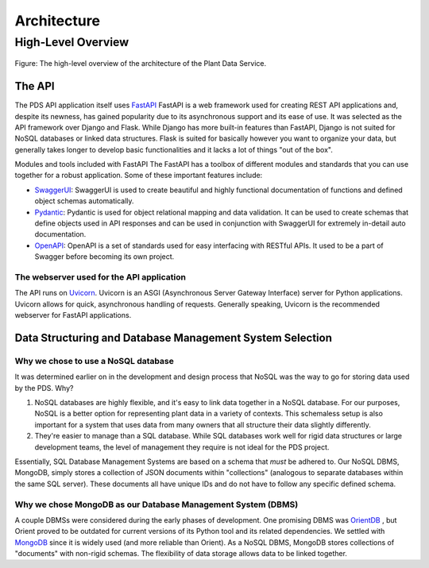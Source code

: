Architecture
==============================================

=================
High-Level Overview
=================
.. figure:: images/structure.png
    :scale: 25%
    :align: center
    
    Figure: The high-level overview of the architecture of the Plant Data Service.
   
The API
*****************

The PDS API application itself uses `FastAPI <'https://fastapi.tiangolo.com'>`_ FastAPI is a web framework used for creating REST API applications and, despite its newness, has gained popularity due to its asynchronous support and its ease of use. It was selected as the API framework over Django and Flask.
While Django has more built-in features than FastAPI, Django is not suited for NoSQL databases or linked data structures.
Flask is suited for basically however you want to organize your data, but generally takes longer to develop basic functionalities and it lacks a lot of things "out of the box".

Modules and tools included with FastAPI
The FastAPI has a toolbox of different modules and standards that you can use together for a robust application. Some of these important features include:

* `SwaggerUI <'https://swagger.io/tools/swagger-ui/'>`_: SwaggerUI is used to create beautiful and highly functional documentation of functions and defined object schemas automatically. 
* `Pydantic <'https://docs.pydantic.dev/'>`_: Pydantic is used for object relational mapping and data validation. It can be used to create schemas that define objects used in API responses and can be used in conjunction with SwaggerUI for extremely in-detail auto documentation.
* `OpenAPI <'https://www.openapis.org'>`_: OpenAPI is a set of standards used for easy interfacing with RESTful APIs. It used to be a part of Swagger before becoming its own project.

The webserver used for the API application
-----------------
The API runs on `Uvicorn <'https://uvicorn.org'>`_. Uvicorn is an ASGI (Asynchronous Server Gateway Interface) server for Python applications. Uvicorn allows for quick, asynchronous handling of requests. Generally speaking, Uvicorn is the recommended webserver for FastAPI applications.

Data Structuring and Database Management System Selection
*****************

Why we chose to use a NoSQL database
-----------------

It was determined earlier on in the development and design process that NoSQL was the way to go for storing data used by the PDS. Why?

#. NoSQL databases are highly flexible, and it's easy to link data together in a NoSQL database. For our purposes, NoSQL is a better option for representing plant data in a variety of contexts. This schemaless setup is also important for a system that uses data from many owners that all structure their data slightly differently.
#. They're easier to manage than a SQL database. While SQL databases work well for rigid data structures or large development teams, the level of management they require is not ideal for the PDS project.

Essentially, SQL Database Management Systems are based on a schema that *must* be adhered to. Our NoSQL DBMS, MongoDB, simply stores a collection of JSON documents within "collections" (analogous to separate databases within the same SQL server). These documents all have unique IDs and do not have to follow any specific defined schema. 


Why we chose MongoDB as our Database Management System (DBMS)
-----------------

A couple DBMSs were considered during the early phases of development. One promising DBMS was `OrientDB <https://orientdb.org>`_ , but Orient proved to be outdated for current versions of its Python tool and its related dependencies.
We settled with `MongoDB <https://mongodb.com>`_ since it is widely used (and more reliable than Orient). As a NoSQL DBMS, MongoDB stores collections of "documents" with non-rigid schemas. The flexibility of data storage allows data to be linked together.
